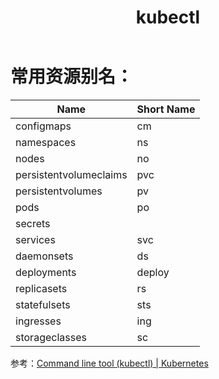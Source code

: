 :PROPERTIES:
:ID:       43DB12B9-56D5-4BD9-A5A9-C65AE9A8995E
:END:
#+TITLE: kubectl

* 常用资源别名：
  |------------------------+------------|
  | Name                   | Short Name |
  |------------------------+------------|
  | configmaps             | cm         |
  | namespaces             | ns         |
  | nodes                  | no         |
  | persistentvolumeclaims | pvc        |
  | persistentvolumes      | pv         |
  | pods                   | po         |
  | secrets                |            |
  | services               | svc        |
  | daemonsets             | ds         |
  | deployments            | deploy     |
  | replicasets            | rs         |
  | statefulsets           | sts        |
  | ingresses              | ing        |
  | storageclasses         | sc         |
  |------------------------+------------|

  参考：[[https://kubernetes.io/docs/reference/kubectl/#resource-types][Command line tool (kubectl) | Kubernetes]]

